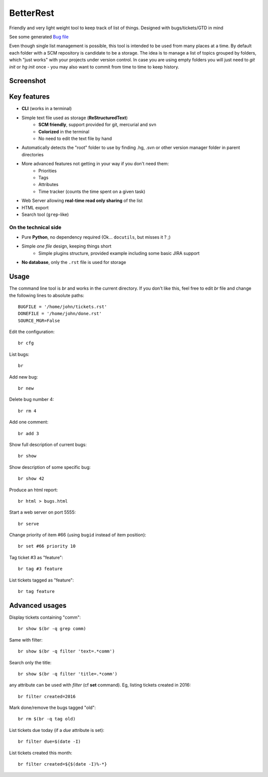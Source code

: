 BetterRest
##########

Friendly and very light weight tool to keep track of list of things.
Designed with bugs/tickets/GTD in mind

See some generated `Bug file`__

__ https://github.com/fdev31/loof/blob/master/bugs.rst

Even though single list management is possible, this tool is intended to be used from many places at a time.
By default each folder with a SCM repository is candidate to be a storage.
The idea is to manage a list of topics grouped by folders, which "just works" with your projects under version control.
In case you are using empty folders you will just need to `git init` or `hg init` once - you may also want to commit from time to time to keep history.

Screenshot
==========

.. image:: https://github.com/fdev31/bugrest/raw/master/shot.png


Key features
============

- **CLI** (works in a terminal)
- Simple text file used as storage (**ReStructuredText**)
    - **SCM friendly**, support provided for git, mercurial and svn
    - **Colorized** in the terminal
    - No need to edit the text file by hand
- Automatically detects the "root" folder to use by finding  .hg, .svn or other version manager folder in parent directories
- More advanced features not getting in your way if you don't need them:
    - Priorities
    - Tags
    - Attributes
    - Time tracker (counts the time spent on a given task)
- Web Server allowing **real-time read only sharing** of the list
- HTML export
- Search tool (``grep``-like)

On the technical side
---------------------

- Pure **Python**, no dependency required (Ok... ``docutils``, but misses it ? ;)
- Simple *one file* design, keeping things short
     * Simple plugins structure, provided example including some basic JIRA support
- **No database**, only the ``.rst`` file is used for storage



Usage
=====

The command line tool is `br` and works in the current directory.
If you don't like this, feel free to edit `br` file and change the following lines to absolute paths::

    BUGFILE = '/home/john/tickets.rst'
    DONEFILE = '/home/john/done.rst'
    SOURCE_MGR=False


Edit the configuration::

   br cfg

List bugs::

    br

Add new bug::

    br new

Delete bug number 4::

    br rm 4

Add one comment::

    br add 3

Show full description of current bugs::

    br show

Show description of some specific bug::

    br show 42

Produce an html report::

    br html > bugs.html

Start a web server on port 5555::

    br serve

Change priority of item #66 (using ``bugid`` instead of item position)::

    br set #66 priority 10

Tag ticket #3 as "feature"::

   br tag #3 feature


List tickets tagged as "feature"::

   br tag feature
   

Advanced usages
===============

Display tickets containing "comm"::

   br show $(br -q grep comm)

Same with filter::

   br show $(br -q filter 'text=.*comm')


Search only the title::

   br show $(br -q filter 'title=.*comm')

any attribute can be used with `filter` (cf **set** command).
Eg, listing tickets created in 2016::

   br filter created=2016

Mark done/remove the bugs tagged "old"::

   br rm $(br -q tag old)

List tickets due today (if a *due* attribute is set)::

   br filter due=$(date -I)

List tickets created this month::

   br filter created=${$(date -I)%-*}

